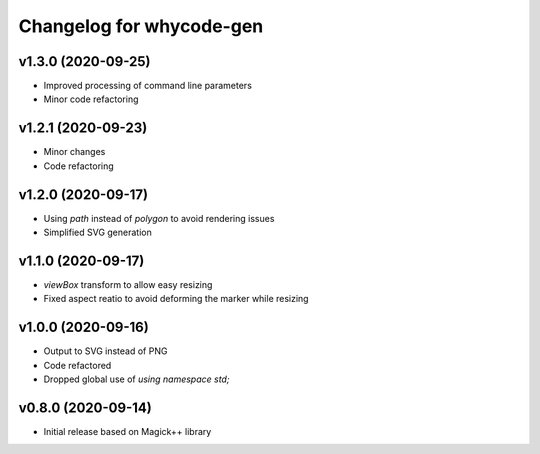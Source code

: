 =========================
Changelog for whycode-gen
=========================

v1.3.0 (2020-09-25)
-------------------
* Improved processing of command line parameters
* Minor code refactoring

v1.2.1 (2020-09-23)
-------------------
* Minor changes
* Code refactoring

v1.2.0 (2020-09-17)
-------------------
* Using `path` instead of `polygon` to avoid rendering issues
* Simplified SVG generation

v1.1.0 (2020-09-17)
-------------------
* `viewBox` transform to allow easy resizing
* Fixed aspect reatio to avoid deforming the marker while resizing

v1.0.0 (2020-09-16)
-------------------
* Output to SVG instead of PNG
* Code refactored
* Dropped global use of `using namespace std;`

v0.8.0 (2020-09-14)
-------------------
* Initial release based on Magick++ library
